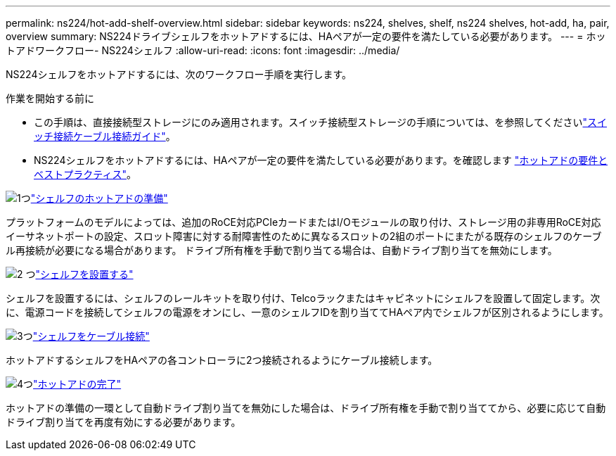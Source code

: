 ---
permalink: ns224/hot-add-shelf-overview.html 
sidebar: sidebar 
keywords: ns224, shelves, shelf, ns224 shelves, hot-add, ha, pair, overview 
summary: NS224ドライブシェルフをホットアドするには、HAペアが一定の要件を満たしている必要があります。 
---
= ホットアドワークフロー- NS224シェルフ
:allow-uri-read: 
:icons: font
:imagesdir: ../media/


[role="lead"]
NS224シェルフをホットアドするには、次のワークフロー手順を実行します。

.作業を開始する前に
* この手順は、直接接続型ストレージにのみ適用されます。スイッチ接続型ストレージの手順については、を参照してくださいlink:cable-as-switch-attached.html["スイッチ接続ケーブル接続ガイド"]。
* NS224シェルフをホットアドするには、HAペアが一定の要件を満たしている必要があります。を確認します link:requirements-hot-add-shelf.html["ホットアドの要件とベストプラクティス"]。


.image:https://raw.githubusercontent.com/NetAppDocs/common/main/media/number-1.png["1つ"]link:prepare-hot-add-shelf.html["シェルフのホットアドの準備"]
[role="quick-margin-para"]
プラットフォームのモデルによっては、追加のRoCE対応PCIeカードまたはI/Oモジュールの取り付け、ストレージ用の非専用RoCE対応イーサネットポートの設定、スロット障害に対する耐障害性のために異なるスロットの2組のポートにまたがる既存のシェルフのケーブル再接続が必要になる場合があります。 ドライブ所有権を手動で割り当てる場合は、自動ドライブ割り当てを無効にします。

.image:https://raw.githubusercontent.com/NetAppDocs/common/main/media/number-2.png["2 つ"]link:install-hot-add-shelf.html["シェルフを設置する"]
[role="quick-margin-para"]
シェルフを設置するには、シェルフのレールキットを取り付け、Telcoラックまたはキャビネットにシェルフを設置して固定します。次に、電源コードを接続してシェルフの電源をオンにし、一意のシェルフIDを割り当ててHAペア内でシェルフが区別されるようにします。

.image:https://raw.githubusercontent.com/NetAppDocs/common/main/media/number-3.png["3つ"]link:cable-overview-hot-add-shelf.html["シェルフをケーブル接続"]
[role="quick-margin-para"]
ホットアドするシェルフをHAペアの各コントローラに2つ接続されるようにケーブル接続します。

.image:https://raw.githubusercontent.com/NetAppDocs/common/main/media/number-4.png["4つ"]link:complete-hot-add-shelf.html["ホットアドの完了"]
[role="quick-margin-para"]
ホットアドの準備の一環として自動ドライブ割り当てを無効にした場合は、ドライブ所有権を手動で割り当ててから、必要に応じて自動ドライブ割り当てを再度有効にする必要があります。
